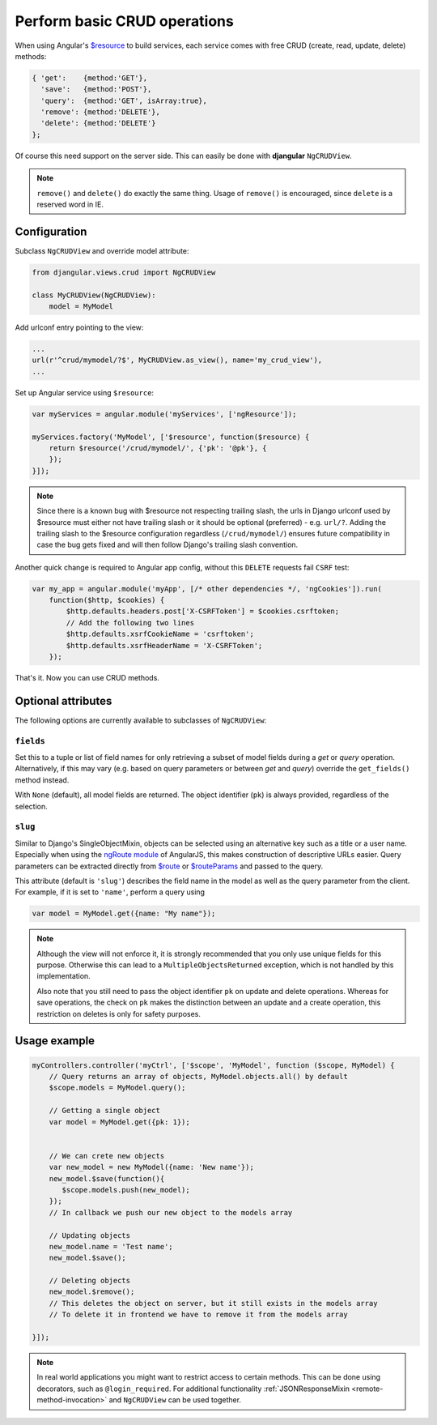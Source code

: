 .. _basic-crud-operations:

=============================
Perform basic CRUD operations
=============================

When using Angular's `$resource`_ to build services, each service comes with free CRUD
(create, read, update, delete) methods:

.. code-block:: javascript

	{ 'get':    {method:'GET'},
	  'save':   {method:'POST'},
	  'query':  {method:'GET', isArray:true},
	  'remove': {method:'DELETE'},
	  'delete': {method:'DELETE'}
	};

Of course this need support on the server side. This can easily be done with **djangular**
``NgCRUDView``.

.. note:: ``remove()`` and ``delete()`` do exactly the same thing. Usage of ``remove()`` is
          encouraged, since ``delete`` is a reserved word in IE.


Configuration
-------------
Subclass ``NgCRUDView`` and override model attribute:

.. code-block:: python

	from djangular.views.crud import NgCRUDView
	
	class MyCRUDView(NgCRUDView):
	    model = MyModel

Add urlconf entry pointing to the view:

.. code-block:: python

   ...
   url(r'^crud/mymodel/?$', MyCRUDView.as_view(), name='my_crud_view'),
   ...

Set up Angular service using ``$resource``:

.. code-block:: javascript

	var myServices = angular.module('myServices', ['ngResource']);
	
	myServices.factory('MyModel', ['$resource', function($resource) {
	    return $resource('/crud/mymodel/', {'pk': '@pk'}, {
	    });
	}]);

.. note:: Since there is a known bug with $resource not respecting trailing slash, the urls in Django urlconf used by $resource
          must either not have trailing slash or it should be optional (preferred) - e.g. ``url/?``. Adding the trailing slash
          to the $resource configuration regardless (``/crud/mymodel/``) ensures future compatibility in case the bug gets fixed and
          will then follow Django's trailing slash convention.

Another quick change is required to Angular app config, without this ``DELETE`` requests fail ``CSRF`` test:

.. code-block:: javascript

    var my_app = angular.module('myApp', [/* other dependencies */, 'ngCookies']).run(
        function($http, $cookies) {
            $http.defaults.headers.post['X-CSRFToken'] = $cookies.csrftoken;
            // Add the following two lines
            $http.defaults.xsrfCookieName = 'csrftoken';
            $http.defaults.xsrfHeaderName = 'X-CSRFToken';
	});

That's it. Now you can use CRUD methods.


Optional attributes
-------------------
The following options are currently available to subclasses of ``NgCRUDView``:

``fields``
^^^^^^^^^^

Set this to a tuple or list of field names for only retrieving a subset of model fields during a
`get` or `query` operation. Alternatively, if this may vary (e.g. based on query parameters or
between `get` and `query`) override the ``get_fields()`` method instead.

With ``None`` (default), all model fields are returned. The object identifier (``pk``) is always
provided, regardless of the selection.

``slug``
^^^^^^^^

Similar to Django's SingleObjectMixin, objects can be selected using an alternative key such as a
title or a user name. Especially when using the `ngRoute module`_ of AngularJS, this makes
construction of descriptive URLs easier. Query parameters can be extracted directly from `$route`_
or `$routeParams`_ and passed to the query.

This attribute (default is ``'slug'``) describes the field name in the model as well as the query
parameter from the client. For example, if it is set to ``'name'``, perform a query using

.. code:: js

    var model = MyModel.get({name: "My name"});

.. note:: Although the view will not enforce it, it is strongly recommended that you only use unique
        fields  for this purpose. Otherwise this can lead to a ``MultipleObjectsReturned``
        exception, which is not handled by this implementation.

        Also note that you still need to pass the object identifier ``pk`` on update and delete
        operations. Whereas for save operations, the check on ``pk`` makes the distinction between
        an update and a create operation, this restriction on deletes is only for safety purposes. 


Usage example
-------------

.. code-block:: javascript

	myControllers.controller('myCtrl', ['$scope', 'MyModel', function ($scope, MyModel) {
	    // Query returns an array of objects, MyModel.objects.all() by default
	    $scope.models = MyModel.query();
	
	    // Getting a single object
	    var model = MyModel.get({pk: 1});
	
	
	    // We can crete new objects
	    var new_model = new MyModel({name: 'New name'});
	    new_model.$save(function(){
	       $scope.models.push(new_model);
	    });
	    // In callback we push our new object to the models array
	
	    // Updating objects
	    new_model.name = 'Test name';
	    new_model.$save();
	
	    // Deleting objects
	    new_model.$remove();
	    // This deletes the object on server, but it still exists in the models array
	    // To delete it in frontend we have to remove it from the models array
	
	}]);

.. note:: In real world applications you might want to restrict access to certain methods.
          This can be done using decorators, such as ``@login_required``.
          For additional functionality :ref:`JSONResponseMixin <remote-method-invocation>` and
          ``NgCRUDView`` can be used together.

.. _$resource: http://docs.angularjs.org/api/ngResource.$resource
.. _ngRoute module: http://docs.angularjs.org/api/ngRoute
.. _$route: http://docs.angularjs.org/api/ngRoute/service/$route
.. _$routeParams: http://docs.angularjs.org/api/ngRoute/service/$routeParams

